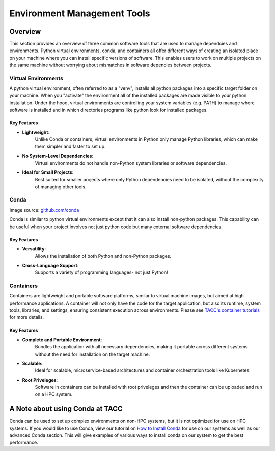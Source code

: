 Environment Management Tools
############################

Overview
========

This section provides an overview of three common software tools that are used to manage dependcies and environments. Python virtual environments, conda, and containers all offer different ways of creating an isolated place on your machine where you can install specific versions of software. This enables users to work on multiple projects on the same machine without worrying about mismatches in software depencies between projects.  


Virtual Environments
--------------------

A python virtual environment, often referred to as a "venv", installs all python packages into a specific target folder on your machine. When you "activate" the environment all of the installed packages are made visible to your python installation.  Under the hood, virtual environments are controlling your system variables (e.g. PATH) to manage where software is installed and in which directories programs like python look for installed packages. 

**Key Features**  
^^^^^^^^^^^^^^^^  
* **Lightweight**: 
   Unlike Conda or containers, virtual environments in Python only manage Python libraries, which can make them simpler and faster to set up.
* **No System-Level Dependencies**: 
   Virtual environments do not handle non-Python system libraries or software dependencies.
* **Ideal for Small Projects**: 
   Best suited for smaller projects where only Python dependencies need to be isolated, without the complexity of managing other tools.


Conda
-----

.. image:: images/Conda_logo.svg
   :align: center

Image source: `github.com/conda <https://github.com/conda>`_

Conda is similar to python virtual environments except that it can also install non-python packages. This capability can be useful when your project involves not just python code but many external software dependencies.

**Key Features**  
^^^^^^^^^^^^^^^^  
* **Versatility**: 
   Allows the installation of both Python and non-Python packages.
* **Cross-Language Support**: 
   Supports a variety of programming languages- not just Python!


Containers
----------

Containers are lightweight and portable software platforms, similar to virtual machine images, but aimed at high performance applications. A container will not only have the code for the target application, but also its runtime, system tools, libraries, and settings, ensuring consistent execution across environments. Please see `TACC's container tutorials <https://containers-at-tacc.readthedocs.io/en/latest/>`_ for more details. 


**Key Features**  
^^^^^^^^^^^^^^^^  
* **Complete and Portable Environment**: 
   Bundles the application with all necessary dependencies, making it portable across different systems without the need for installation on the target machine.
* **Scalable**: 
   Ideal for scalable, microservice-based architectures and container orchestration tools like Kubernetes.
* **Root Priveleges**: 
   Software in containers can be installed with root priveleges and then the container can be uploaded and run on a HPC system. 

.. image:: https://containers-at-tacc.readthedocs.io/en/latest/_images/arch_container.png
   :alt: Applications isolated by containers.
   :width: 500px
   :align: center


A Note about using Conda at TACC
=========================

Conda can be used to set up complex environments on non-HPC systems, but it is not optimized for use on HPC systems. If you would like to use Conda, view our tutorial on `How to Install Conda <\ai_environments_at_tacc\docs\getting_starting_section\How to Install Conda.rst>`_ for use on our systems as well as our advanced Conda section.  
This will give examples of various ways to install conda on our system to get the best performance. 
